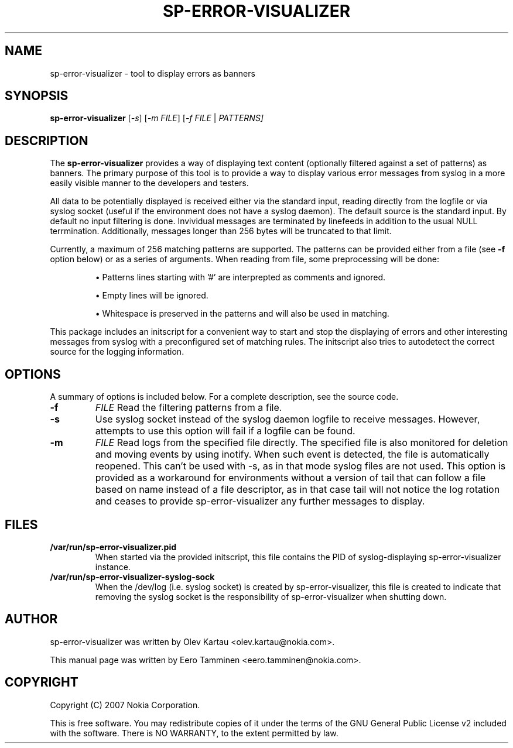 .\"                                      Hey, EMACS: -*- nroff -*-
.\" First parameter, NAME, should be all caps
.\" Second parameter, SECTION, should be 1-8, maybe w/ subsection
.\" other parameters are allowed: see man(7), man(1)
.TH SP-ERROR-VISUALIZER 1 "May 24, 2007"
.\" Please adjust this date whenever revising the manpage.
.\"
.\" Some roff macros, for reference:
.\" .nh        disable hyphenation
.\" .hy        enable hyphenation
.\" .ad l      left justify
.\" .ad b      justify to both left and right margins
.\" .nf        disable filling
.\" .fi        enable filling
.\" .br        insert line break
.\" .sp <n>    insert n+1 empty lines
.\" for manpage-specific macros, see man(7)
.SH NAME
sp-error-visualizer \- tool to display errors as banners
.SH SYNOPSIS
.B sp-error-visualizer
.RI [ -s ]
.RI [ -m 
.IR FILE ]
.RI [ -f 
.IR FILE
|
.IR PATTERNS]
.br
.SH DESCRIPTION
The 
.B sp-error-visualizer 
provides a way of displaying text content (optionally filtered against a set of patterns) as banners. The primary purpose of this tool is to provide a way to display various error messages from syslog in a more easily visible manner to the developers and testers.
.PP
All data to be potentially displayed is received either via the standard input, reading directly from the logfile or via syslog socket (useful if the environment does not have a syslog daemon). The default source is the standard input. By default no input filtering is done. Invividual messages are terminated by linefeeds in addition to the usual NULL terrmination. Additionally, messages longer than 256 bytes will be truncated to that limit.
.PP
Currently, a maximum of 256 matching patterns are supported. The patterns can be provided either from a file (see
.B -f
option below) or as a series of arguments. When reading from file, some preprocessing will be done:

.IP 
\(bu Patterns lines starting with '#' are interprepted as comments and ignored.
.sp 1
\(bu Empty lines will be ignored.
.sp 1
\(bu Whitespace is preserved in the patterns and will also be used in matching. 
.PP
This package includes an initscript for a convenient way to start and stop the displaying of errors and other interesting messages from syslog with a preconfigured set of matching rules. The initscript also tries to autodetect the correct source for the logging information.
.PP
.\" TeX users may be more comfortable with the \fB<whatever>\fP and
.\" \fI<whatever>\fP escape sequences to invode bold face and italics, 
.\" respectively.
.SH OPTIONS
A summary of options is included below.
For a complete description, see the source code.
.TP
.B \-f
.IR FILE
Read the filtering patterns from a file.
.br
.TP
.B \-s
Use syslog socket instead of the syslog daemon logfile to receive messages. However, attempts to use this option will fail if a logfile can be found.
.br
.TP
.B \-m
.IR FILE
Read logs from the specified file directly. The specified file is also monitored for deletion and moving events by using inotify. When such event is detected, the file is automatically reopened. This can't be used with -s, as in that mode syslog files are not used. This option is provided as a workaround for environments without a version of tail that can follow a file based on name instead of a file descriptor, as in that case tail will not notice the log rotation and ceases to provide sp-error-visualizer any further messages to display.
.br
.SH FILES
.B /var/run/sp-error-visualizer.pid
.RS 
When started via the provided initscript, this file contains the PID of syslog-displaying sp-error-visualizer instance.
.RE
.B /var/run/sp-error-visualizer-syslog-sock
.RS
When the /dev/log (i.e. syslog socket) is created by sp-error-visualizer, this file is created to indicate that removing the syslog socket is the responsibility of sp-error-visualizer when shutting down.
.RE
.SH AUTHOR
sp-error-visualizer was written by Olev Kartau <olev.kartau@nokia.com>.
.PP
This manual page was written by Eero Tamminen <eero.tamminen@nokia.com>.
.SH COPYRIGHT
Copyright (C) 2007 Nokia Corporation.
.PP
This is free software.  You may redistribute copies of it under the
terms of the GNU General Public License v2 included with the software.
There is NO WARRANTY, to the extent permitted by law.

